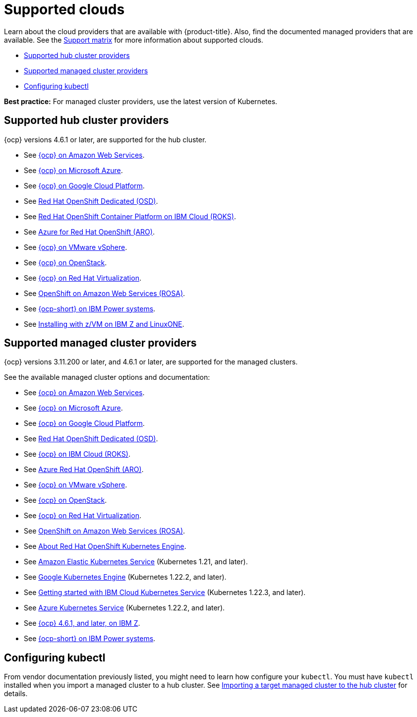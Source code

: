 [#supported-clouds]
= Supported clouds

Learn about the cloud providers that are available with {product-title}.
Also, find the documented managed providers that are available. See the https://access.redhat.com/articles/6218901[Support matrix] for more information about supported clouds. 

* <<supported-hub-cluster-providers,Supported hub cluster providers>>
* <<supported-managed-cluster-providers,Supported managed cluster providers>>
* <<configuring-kubectl,Configuring kubectl>>

*Best practice:* For managed cluster providers, use the latest version of Kubernetes.

[#supported-hub-cluster-providers]
== Supported hub cluster providers

{ocp} versions 4.6.1 or later, are supported for the hub cluster.

* See https://access.redhat.com/documentation/en-us/openshift_container_platform/4.9/html/installing/installing-on-aws[{ocp} on Amazon Web Services]. 
* See https://access.redhat.com/documentation/en-us/openshift_container_platform/4.9/html/installing/installing-on-azure[{ocp} on Microsoft Azure].
* See https://access.redhat.com/documentation/en-us/openshift_container_platform/4.9/html/installing/installing-on-gcp[{ocp} on Google Cloud Platform].
* See https://access.redhat.com/documentation/en-us/openshift_dedicated/4/[Red Hat OpenShift Dedicated (OSD)].
* See https://cloud.ibm.com/docs/openshift?topic=openshift-clusters[Red Hat OpenShift Container Platform on IBM Cloud (ROKS)].
* See https://docs.microsoft.com/en-us/azure/openshift/[Azure for Red Hat OpenShift (ARO)].
* See https://access.redhat.com/documentation/en-us/openshift_container_platform/4.9/html-single/installing/index#installing-on-vsphere[{ocp} on VMware vSphere].
* See https://access.redhat.com/documentation/en-us/openshift_container_platform/4.9/html-single/installing/index#installing-on-openstack[{ocp} on OpenStack].
* See https://access.redhat.com/documentation/en-us/openshift_container_platform/4.9/html/installing/installing-on-rhv[{ocp} on Red Hat Virtualization].
* See https://www.openshift.com/learn/partners/amazon-web-services[OpenShift on Amazon Web Services (ROSA)].
* See https://access.redhat.com/documentation/en-us/openshift_container_platform/4.9/html-single/installing/index#installing-on-ibm-power-systems[{ocp-short} on IBM Power systems].

* See https://access.redhat.com/documentation/en-us/openshift_container_platform/4.9/html-single/installing/index#installing-ibm-z[Installing with z/VM on IBM Z and LinuxONE].

[#supported-managed-cluster-providers]
== Supported managed cluster providers

{ocp} versions 3.11.200 or later, and 4.6.1 or later, are supported for the managed clusters.

See the available managed cluster options and documentation:

* See https://access.redhat.com/documentation/en-us/openshift_container_platform/4.9/html/installing/installing-on-aws[{ocp} on Amazon Web Services]. 
* See https://access.redhat.com/documentation/en-us/openshift_container_platform/4.9/html/installing/installing-on-azure[{ocp} on Microsoft Azure].
* See https://access.redhat.com/documentation/en-us/openshift_container_platform/4.9/html/installing/installing-on-gcp[{ocp} on Google Cloud Platform].
* See https://access.redhat.com/documentation/en-us/openshift_dedicated/4/[Red Hat OpenShift Dedicated (OSD)].
* See https://cloud.ibm.com/docs/openshift?topic=openshift-clusters[{ocp} on IBM Cloud (ROKS)].
* See https://docs.microsoft.com/en-us/azure/openshift/[Azure Red Hat OpenShift (ARO)].
* See https://access.redhat.com/documentation/en-us/openshift_container_platform/4.9/html-single/installing/index#installing-on-vsphere[{ocp} on VMware vSphere].
* See https://access.redhat.com/documentation/en-us/openshift_container_platform/4.9/html-single/installing/index#installing-on-openstack[{ocp} on OpenStack].
* See https://access.redhat.com/documentation/en-us/openshift_container_platform/4.9/html/installing/installing-on-rhv[{ocp} on Red Hat Virtualization].
* See https://www.redhat.com/en/partners/amazon-web-services[OpenShift on Amazon Web Services (ROSA)].
* See https://docs.openshift.com/container-platform/4.9/welcome/oke_about.html[About Red Hat OpenShift Kubernetes Engine].
* See https://aws.amazon.com/eks/[Amazon Elastic Kubernetes Service] (Kubernetes 1.21, and later).
* See https://cloud.google.com/kubernetes-engine/[Google Kubernetes Engine] (Kubernetes 1.22.2, and later).
* See https://cloud.ibm.com/docs/containers?topic=containers-getting-started[Getting started with IBM Cloud Kubernetes Service] (Kubernetes 1.22.3, and later).
* See https://azure.microsoft.com/en-us/services/kubernetes-service/[Azure Kubernetes Service] (Kubernetes 1.22.2, and later).
* See https://access.redhat.com/documentation/en-us/openshift_container_platform/4.9/html-single/installing/index#installing-ibm-z[{ocp} 4.6.1, and later, on IBM Z].
* See https://access.redhat.com/documentation/en-us/openshift_container_platform/4.9/html-single/installing/index#installing-on-ibm-power-systems[{ocp-short} on IBM Power systems].

[#configuring-kubectl]
== Configuring kubectl

From vendor documentation previously listed, you might need to learn how configure your `kubectl`.
You must have `kubectl` installed when you import a managed cluster to a hub cluster. See xref:../clusters/import.adoc#importing-a-target-managed-cluster-to-the-hub-cluster[Importing a target managed cluster to the hub cluster] for details.

